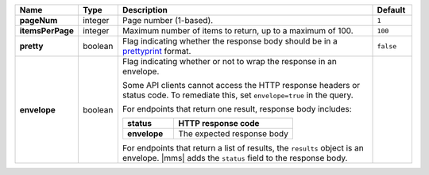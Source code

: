 .. list-table::
   :widths: 10 10 70 10
   :header-rows: 1
   :stub-columns: 1

   * - Name
     - Type
     - Description
     - Default

   * - pageNum
     - integer
     - Page number (1-based).
     - ``1``

   * - itemsPerPage
     - integer
     - Maximum number of items to return, up to a maximum of 100.
     - ``100``

   * - pretty
     - boolean
     - Flag indicating whether the response body should be in a 
       `prettyprint <https://en.wikipedia.org/wiki/Prettyprint?oldid=791126873>`_ format.
     - ``false``

   * - envelope
     - boolean
     - Flag indicating whether or not to wrap the response in an 
       envelope.

       Some API clients cannot access the HTTP response headers or 
       status code. To remediate this, set ``envelope=true`` in the 
       query. 

       For endpoints that return one result, response body 
       includes:

       .. list-table::
          :widths: 30 70
          :header-rows: 1
          :stub-columns: 1

          * - status
            - HTTP response code
          * - envelope
            - The expected response body 

       For endpoints that return a list of results, the ``results`` 
       object is an envelope. |mms| adds the ``status`` field to the 
       response body.
     - 
